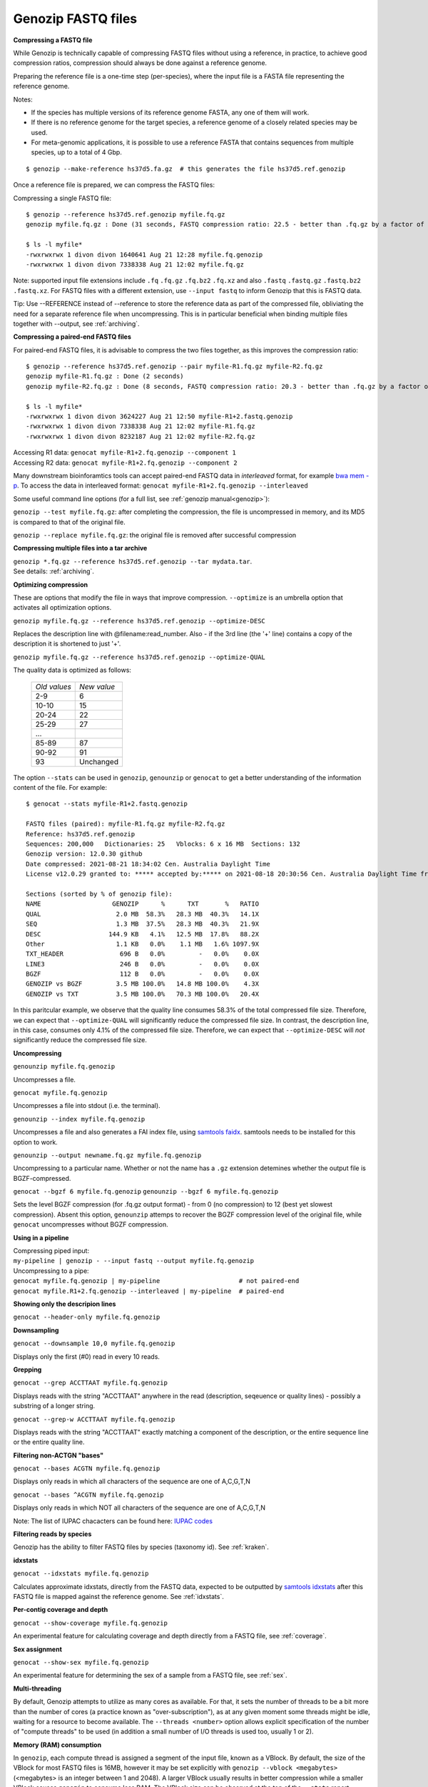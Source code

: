.. _fastq:

Genozip FASTQ files
===================

**Compressing a FASTQ file**

While Genozip is technically capable of compressing FASTQ files without using a reference, in practice, to achieve good compression ratios, compression should always be done against a reference genome.

Preparing the reference file is a one-time step (per-species), where the input file is a FASTA file representing the reference genome.

Notes:

- If the species has multiple versions of its reference genome FASTA, any one of them will work. 
- If there is no reference genome for the target species, a reference genome of a closely related species may be used.
- For meta-genomic applications, it is possible to use a reference FASTA that contains sequences from multiple species, up to a total of 4 Gbp.

::

    $ genozip --make-reference hs37d5.fa.gz  # this generates the file hs37d5.ref.genozip
    
Once a reference file is prepared, we can compress the FASTQ files:

Compressing a single FASTQ file:

::

    $ genozip --reference hs37d5.ref.genozip myfile.fq.gz
    genozip myfile.fq.gz : Done (31 seconds, FASTQ compression ratio: 22.5 - better than .fq.gz by a factor of 4.5)

    $ ls -l myfile*
    -rwxrwxrwx 1 divon divon 1640641 Aug 21 12:28 myfile.fq.genozip
    -rwxrwxrwx 1 divon divon 7338338 Aug 21 12:02 myfile.fq.gz

Note: supported input file extensions include ``.fq`` ``.fq.gz`` ``.fq.bz2`` ``.fq.xz`` and also ``.fastq`` ``.fastq.gz`` ``.fastq.bz2`` ``.fastq.xz``. For FASTQ files with a different extension, use ``--input fastq`` to inform Genozip that this is FASTQ data. 

Tip: Use --REFERENCE instead of --reference to store the reference data as part of the compressed file, obliviating the need for a separate reference file when uncompressing. This is in particular beneficial when binding multiple files together with --output, see :ref:`archiving`. 

**Compressing a paired-end FASTQ files**

For paired-end FASTQ files, it is advisable to compress the two files together, as this improves the compression ratio:

::

    $ genozip --reference hs37d5.ref.genozip --pair myfile-R1.fq.gz myfile-R2.fq.gz
    genozip myfile-R1.fq.gz : Done (2 seconds)
    genozip myfile-R2.fq.gz : Done (8 seconds, FASTQ compression ratio: 20.3 - better than .fq.gz by a factor of 4.3)

    $ ls -l myfile*
    -rwxrwxrwx 1 divon divon 3624227 Aug 21 12:50 myfile-R1+2.fastq.genozip
    -rwxrwxrwx 1 divon divon 7338338 Aug 21 12:02 myfile-R1.fq.gz
    -rwxrwxrwx 1 divon divon 8232187 Aug 21 12:02 myfile-R2.fq.gz
    
| Accessing R1 data: ``genocat myfile-R1+2.fq.genozip --component 1``
| Accessing R2 data: ``genocat myfile-R1+2.fq.genozip --component 2``

Many downstream bioinforamtics tools can accept paired-end FASTQ data in *interleaved* format, for example `bwa mem -p <http://bio-bwa.sourceforge.net/bwa.shtml>`_. To access the data in interleaved format: ``genocat myfile-R1+2.fq.genozip --interleaved``

Some useful command line options (for a full list, see :ref:`genozip manual<genozip>`):

``genozip --test myfile.fq.gz``: after completing the compression, the file is uncompressed in memory, and its MD5 is compared to that of the original file.

``genozip --replace myfile.fq.gz``: the original file is removed after successful compression

**Compressing multiple files into a tar archive**

| ``genozip *.fq.gz --reference hs37d5.ref.genozip --tar mydata.tar``. 
| See details: :ref:`archiving`.

**Optimizing compression**

These are options that modify the file in ways that improve compression. ``--optimize`` is an umbrella option that activates all optimization options.

``genozip myfile.fq.gz --reference hs37d5.ref.genozip --optimize-DESC`` 

Replaces the description line with @filename:read_number. Also - if the 3rd line (the '+' line) contains a copy of the description it is shortened to just '+'.

``genozip myfile.fq.gz --reference hs37d5.ref.genozip --optimize-QUAL`` 

The quality data is optimized as follows:

    ============ ======
    *Old values* *New value*                 
    2-9          6
    10-10        15
    20-24        22
    25-29        27
    \.\.\.
    85-89        87
    90-92        91
    93           Unchanged
    ============ ======

The option ``--stats`` can be used in ``genozip``, ``genounzip`` or ``genocat`` to get a better understanding of the information content of the file. For example:
   
::

    $ genocat --stats myfile-R1+2.fastq.genozip 
    
    FASTQ files (paired): myfile-R1.fq.gz myfile-R2.fq.gz
    Reference: hs37d5.ref.genozip
    Sequences: 200,000   Dictionaries: 25   Vblocks: 6 x 16 MB  Sections: 132
    Genozip version: 12.0.30 github
    Date compressed: 2021-08-21 18:34:02 Cen. Australia Daylight Time
    License v12.0.29 granted to: ***** accepted by:***** on 2021-08-18 20:30:56 Cen. Australia Daylight Time from IP=*****
    
    Sections (sorted by % of genozip file):
    NAME                   GENOZIP      %      TXT       %   RATIO
    QUAL                    2.0 MB  58.3%   28.3 MB  40.3%   14.1X
    SEQ                     1.3 MB  37.5%   28.3 MB  40.3%   21.9X
    DESC                  144.9 KB   4.1%   12.5 MB  17.8%   88.2X
    Other                   1.1 KB   0.0%    1.1 MB   1.6% 1097.9X
    TXT_HEADER               696 B   0.0%         -   0.0%    0.0X
    LINE3                    246 B   0.0%         -   0.0%    0.0X
    BGZF                     112 B   0.0%         -   0.0%    0.0X
    GENOZIP vs BGZF         3.5 MB 100.0%   14.8 MB 100.0%    4.3X
    GENOZIP vs TXT          3.5 MB 100.0%   70.3 MB 100.0%   20.4X

In this paritcular example, we observe that the quality line consumes 58.3% of the total compressed file size. Therefore, we can expect that ``--optimize-QUAL`` will significantly reduce the compressed file size. In contrast, the description line, in this case, consumes only 4.1% of the compressed file size. Therefore, we can expect that ``--optimize-DESC`` will *not* significantly reduce the compressed file size.

**Uncompressing**

``genounzip myfile.fq.genozip``

Uncompresses a file.

``genocat myfile.fq.genozip``

Uncompresses a file into stdout (i.e. the terminal).

``genounzip --index myfile.fq.genozip``

Uncompresses a file and also generates a FAI index file, using `samtools faidx <http://www.htslib.org/doc/samtools-faidx.html>`_. samtools needs to be installed for this option to work. 

``genounzip --output newname.fq.gz myfile.fq.genozip``

Uncompressing to a particular name. Whether or not the name has a ``.gz`` extension detemines whether the output file is BGZF-compressed.

``genocat --bgzf 6 myfile.fq.genozip`` 
``genounzip --bgzf 6 myfile.fq.genozip`` 

Sets the level BGZF compression (for .fq.gz output format) - from 0 (no compression) to 12 (best yet slowest compression). Absent this option, ``genounzip`` attemps to recover the BGZF compression level of the original file, while ``genocat`` uncompresses without BGZF compression. 
    
**Using in a pipeline**

| Compressing piped input: 
| ``my-pipeline | genozip - --input fastq --output myfile.fq.genozip`` 

| Uncompressing to a pipe: 
| ``genocat myfile.fq.genozip | my-pipeline                     # not paired-end`` 
| ``genocat myfile.R1+2.fq.genozip --interleaved | my-pipeline  # paired-end`` 

**Showing only the descripion lines**

``genocat --header-only myfile.fq.genozip``

**Downsampling**

``genocat --downsample 10,0 myfile.fq.genozip`` 

Displays only the first (#0) read in every 10 reads.

**Grepping**

``genocat --grep ACCTTAAT myfile.fq.genozip`` 

Displays reads with the string "ACCTTAAT" anywhere in the read (description, seqeuence or quality lines) - possibly a substring of a longer string.

``genocat --grep-w ACCTTAAT myfile.fq.genozip`` 

Displays reads with the string "ACCTTAAT" exactly matching a component of the description, or the entire sequence line or the entire quality line.

**Filtering non-ACTGN "bases"**

``genocat --bases ACGTN myfile.fq.genozip``  

Displays only reads in which all characters of the sequence are one of A,C,G,T,N

``genocat --bases ^ACGTN myfile.fq.genozip`` 

Displays only reads in which NOT all characters of the sequence are one of A,C,G,T,N

Note: The list of IUPAC chacacters can be found here: `IUPAC codes <https://www.bioinformatics.org/sms/iupac.html>`_

**Filtering reads by species**

Genozip has the ability to filter FASTQ files by species (taxonomy id). See :ref:`kraken`.

**idxstats**

``genocat --idxstats myfile.fq.genozip``

Calculates approximate idxstats, directly from the FASTQ data, expected to be outputted by `samtools idxstats <http://www.htslib.org/doc/samtools-idxstats.html>`_ after this FASTQ file is mapped against the reference genome. See :ref:`idxstats`.

**Per-contig coverage and depth**

``genocat --show-coverage myfile.fq.genozip``

An experimental feature for calculating coverage and depth directly from a FASTQ file, see :ref:`coverage`.

**Sex assignment**

``genocat --show-sex myfile.fq.genozip``

An experimental feature for determining the sex of a sample from a FASTQ file, see :ref:`sex`.

**Multi-threading**

By default, Genozip attempts to utilize as many cores as available. For that, it sets the number of threads to be a bit more than the number of cores (a practice known as "over-subscription"), as at any given moment some threads might be idle, waiting for a resource to become available. The ``--threads <number>`` option allows explicit specification of the number of "compute threads" to be used (in addition a small number of I/O threads is used too, usually 1 or 2).

**Memory (RAM) consumption**

In ``genozip``, each compute thread is assigned a segment of the input file, known as a VBlock. By default, the size of the VBlock for most FASTQ files is 16MB, however it may be set explicitly with ``genozip --vblock <megabytes>`` (<megabytes> is an integer between 1 and 2048). A larger VBlock usually results in better compression while a smaller VBlock causes ``genozip`` to consume less RAM. The VBlock size can be observed at the top of the ``--stats`` report. ``genozip``'s memory consumption is linear with (VBlock-size X number-of-threads). 

``genocat`` and ``genounzip`` also consume memory linearly with (VBlock-size X number-of-threads), where VBlock-size is the value used by ``genozip`` of the particular file (it cannot be modified ``genocat`` or ``genounzip``). Usually, ``genocat`` and ``genounzip`` consume significantly less memory compared to ``genozip``.

When using a reference file, it is loaded to memory too. If multiple ``genozip``/ ``genocat`` / ``genounzip`` processes are running in parallel, only one copy of the reference file is loaded to memory and shared between all processes, and depending on how busy the computer is, that reference file data might persist in RAM even *between* consecutive runs, saving Genozip the need to load it again from disk. All this all happens behind the scenes.

